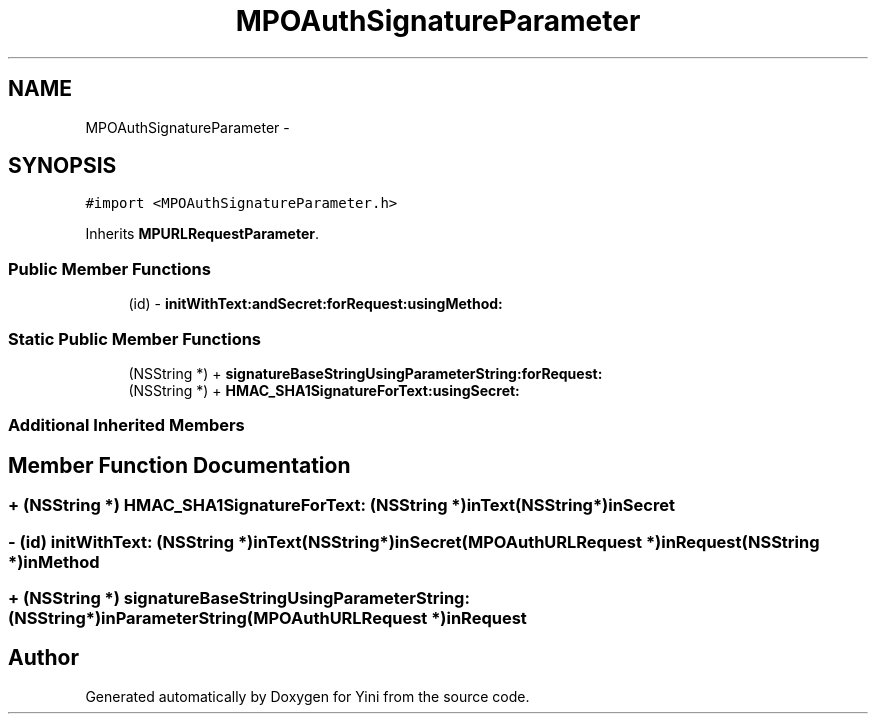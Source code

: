 .TH "MPOAuthSignatureParameter" 3 "Thu Aug 9 2012" "Version 1.0" "Yini" \" -*- nroff -*-
.ad l
.nh
.SH NAME
MPOAuthSignatureParameter \- 
.SH SYNOPSIS
.br
.PP
.PP
\fC#import <MPOAuthSignatureParameter\&.h>\fP
.PP
Inherits \fBMPURLRequestParameter\fP\&.
.SS "Public Member Functions"

.in +1c
.ti -1c
.RI "(id) - \fBinitWithText:andSecret:forRequest:usingMethod:\fP"
.br
.in -1c
.SS "Static Public Member Functions"

.in +1c
.ti -1c
.RI "(NSString *) + \fBsignatureBaseStringUsingParameterString:forRequest:\fP"
.br
.ti -1c
.RI "(NSString *) + \fBHMAC_SHA1SignatureForText:usingSecret:\fP"
.br
.in -1c
.SS "Additional Inherited Members"
.SH "Member Function Documentation"
.PP 
.SS "+ (NSString *) HMAC_SHA1SignatureForText: (NSString *)inText(NSString *)inSecret"

.SS "- (id) initWithText: (NSString *)inText(NSString *)inSecret(\fBMPOAuthURLRequest\fP *)inRequest(NSString *)inMethod"

.SS "+ (NSString *) signatureBaseStringUsingParameterString: (NSString *)inParameterString(\fBMPOAuthURLRequest\fP *)inRequest"


.SH "Author"
.PP 
Generated automatically by Doxygen for Yini from the source code\&.
